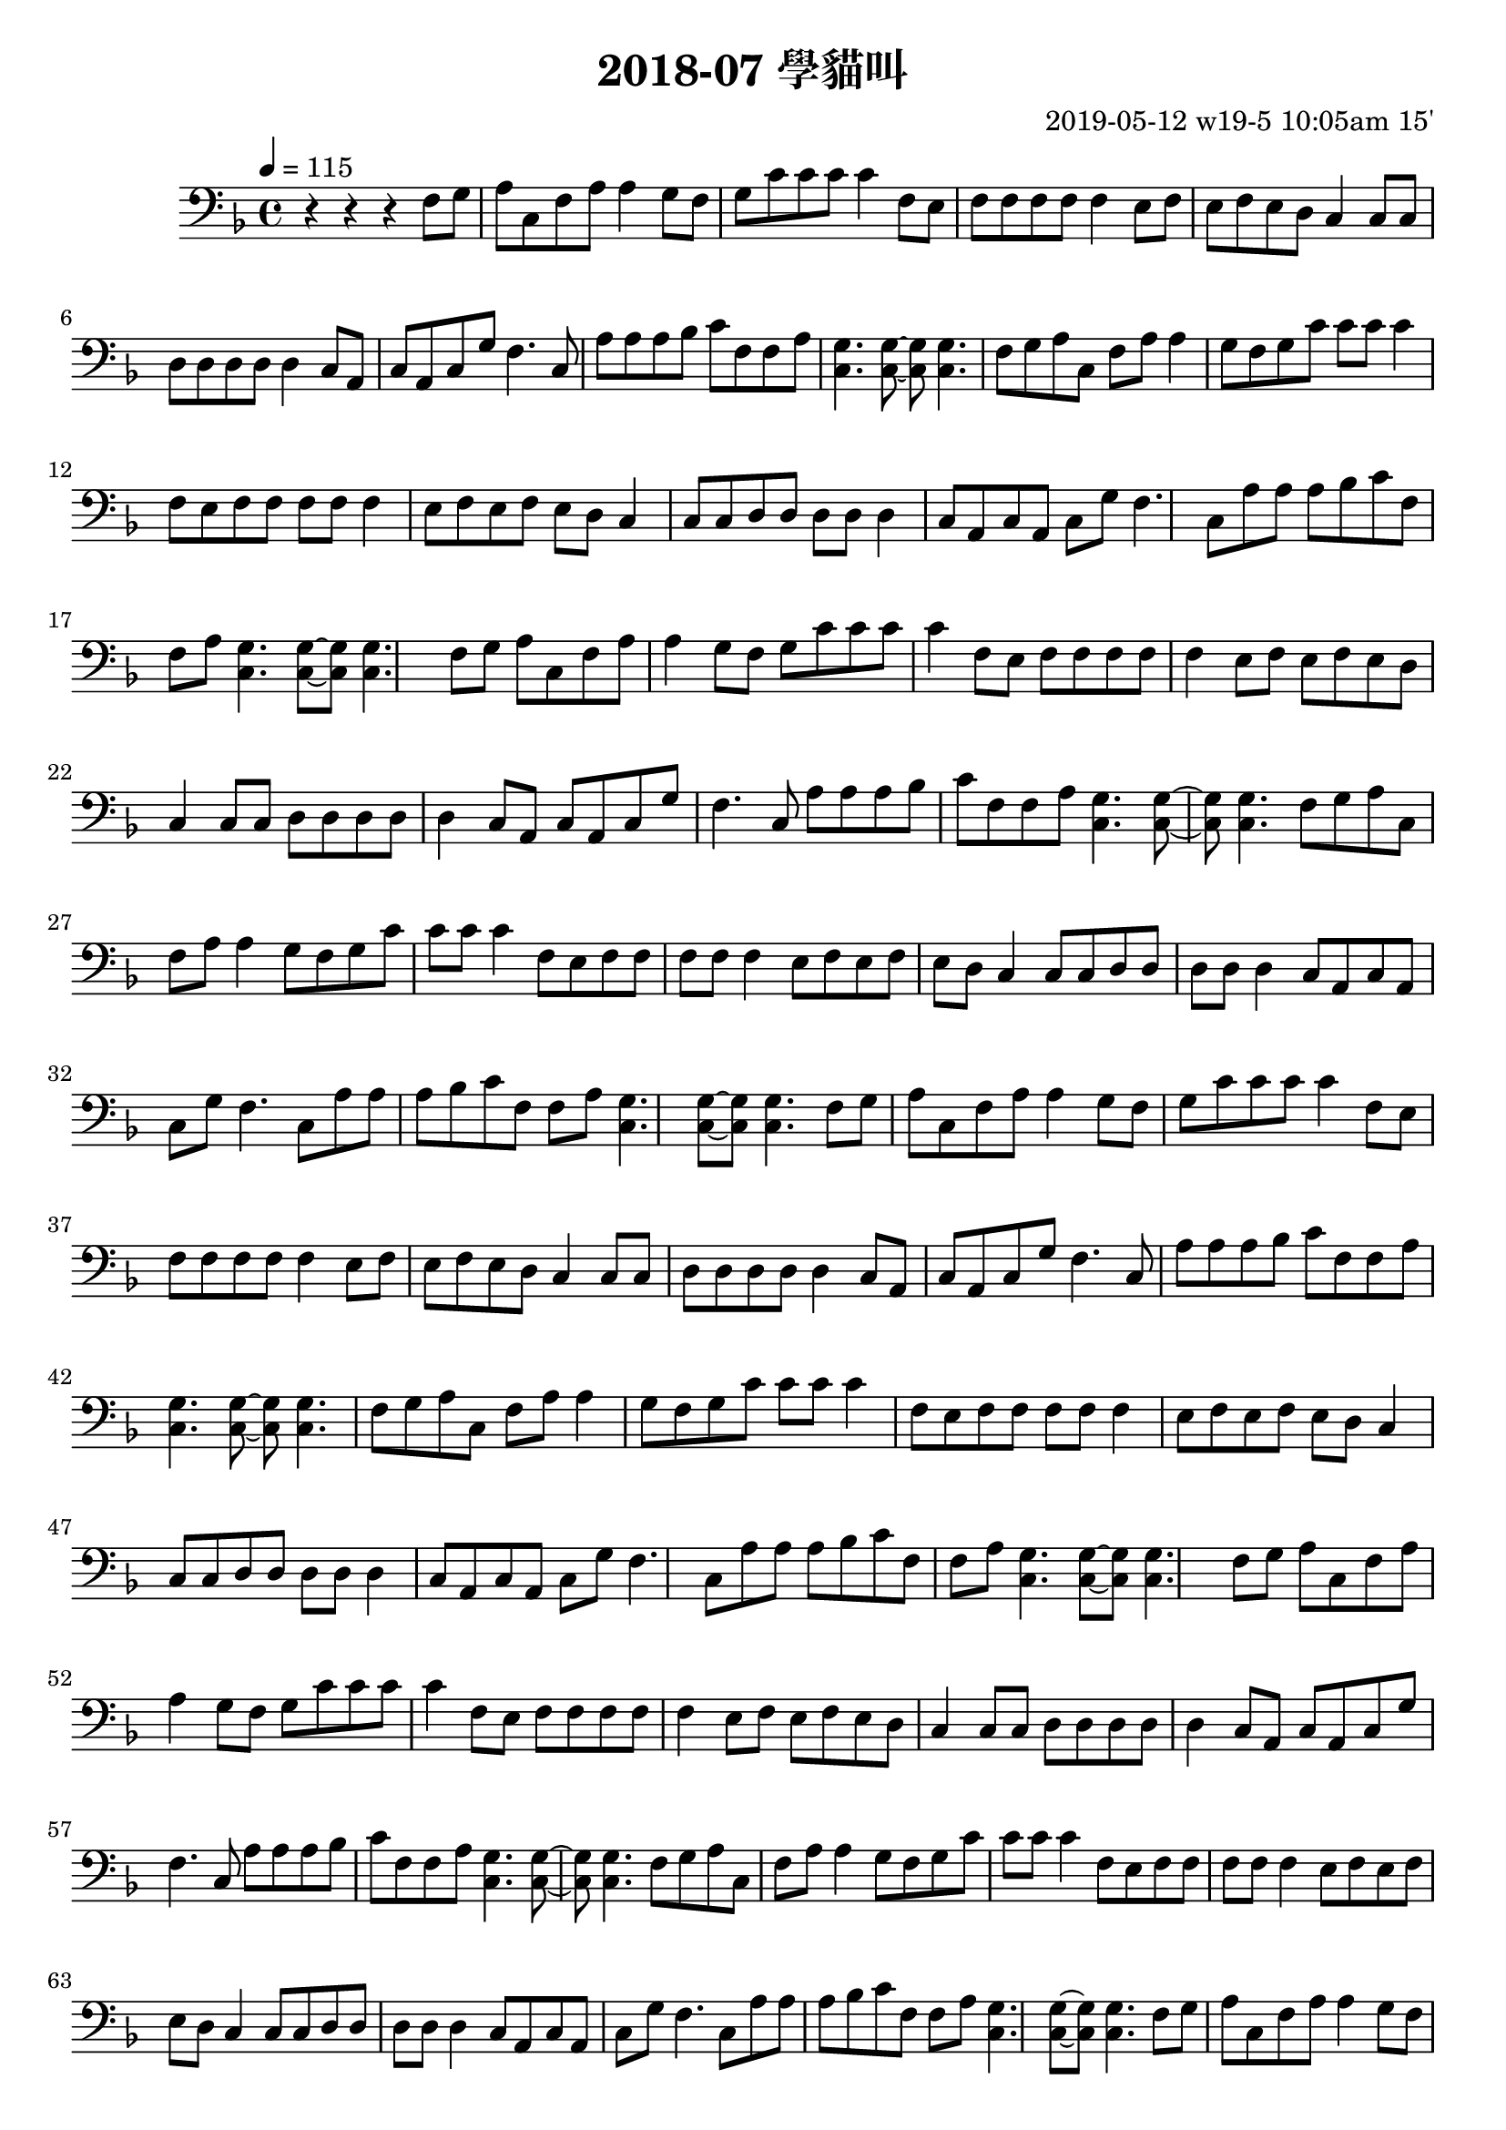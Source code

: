 \header {
  title = "2018-07 學貓叫"

  composer = "2019-05-12 w19-5 10:05am 15'"
}
\language english
\score {


 \transpose fs f,, { %f,,
    \clef bass %
    
    <<
    \relative c' {
  

      \key fs \major
      \tempo 4=115 %115

    
      r r r 
      \repeat unfold 10{ %
      fs'8 gs    
      as cs, fs as as4 
      
      gs8 fs 
      gs cs cs cs cs4 


      fs,8 es
      fs fs fs fs fs4
      es8 fs

      
      es fs es ds cs4
      cs8 cs
      ds ds ds ds ds4
      cs8 as 
      cs as cs gs' fs4.
      cs8 
      as' as as b cs fs, fs as
      <cs, gs'>4. <cs gs'>8~ <cs gs'>8 <cs gs'>4.

      }

    }

    %s l
    %t r, s t t


    %{
    \addlyrics {
      
      
      
      m f 
      s t, m s s
      f m
      f t t t t



      
    }
    %}
    >>

  }
  

  \layout {}
  \midi {}
}
